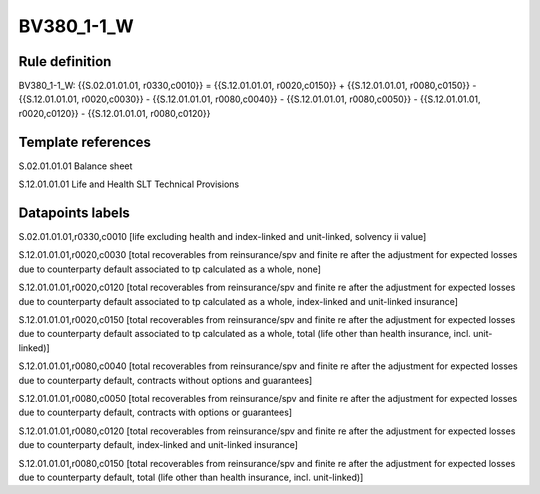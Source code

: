 ===========
BV380_1-1_W
===========

Rule definition
---------------

BV380_1-1_W: {{S.02.01.01.01, r0330,c0010}} = {{S.12.01.01.01, r0020,c0150}} + {{S.12.01.01.01, r0080,c0150}} - {{S.12.01.01.01, r0020,c0030}} - {{S.12.01.01.01, r0080,c0040}} - {{S.12.01.01.01, r0080,c0050}} - {{S.12.01.01.01, r0020,c0120}} - {{S.12.01.01.01, r0080,c0120}}


Template references
-------------------

S.02.01.01.01 Balance sheet

S.12.01.01.01 Life and Health SLT Technical Provisions


Datapoints labels
-----------------

S.02.01.01.01,r0330,c0010 [life excluding health and index-linked and unit-linked, solvency ii value]

S.12.01.01.01,r0020,c0030 [total recoverables from reinsurance/spv and finite re after the adjustment for expected losses due to counterparty default associated to tp calculated as a whole, none]

S.12.01.01.01,r0020,c0120 [total recoverables from reinsurance/spv and finite re after the adjustment for expected losses due to counterparty default associated to tp calculated as a whole, index-linked and unit-linked insurance]

S.12.01.01.01,r0020,c0150 [total recoverables from reinsurance/spv and finite re after the adjustment for expected losses due to counterparty default associated to tp calculated as a whole, total (life other than health insurance, incl. unit-linked)]

S.12.01.01.01,r0080,c0040 [total recoverables from reinsurance/spv and finite re after the adjustment for expected losses due to counterparty default, contracts without options and guarantees]

S.12.01.01.01,r0080,c0050 [total recoverables from reinsurance/spv and finite re after the adjustment for expected losses due to counterparty default, contracts with options or guarantees]

S.12.01.01.01,r0080,c0120 [total recoverables from reinsurance/spv and finite re after the adjustment for expected losses due to counterparty default, index-linked and unit-linked insurance]

S.12.01.01.01,r0080,c0150 [total recoverables from reinsurance/spv and finite re after the adjustment for expected losses due to counterparty default, total (life other than health insurance, incl. unit-linked)]



